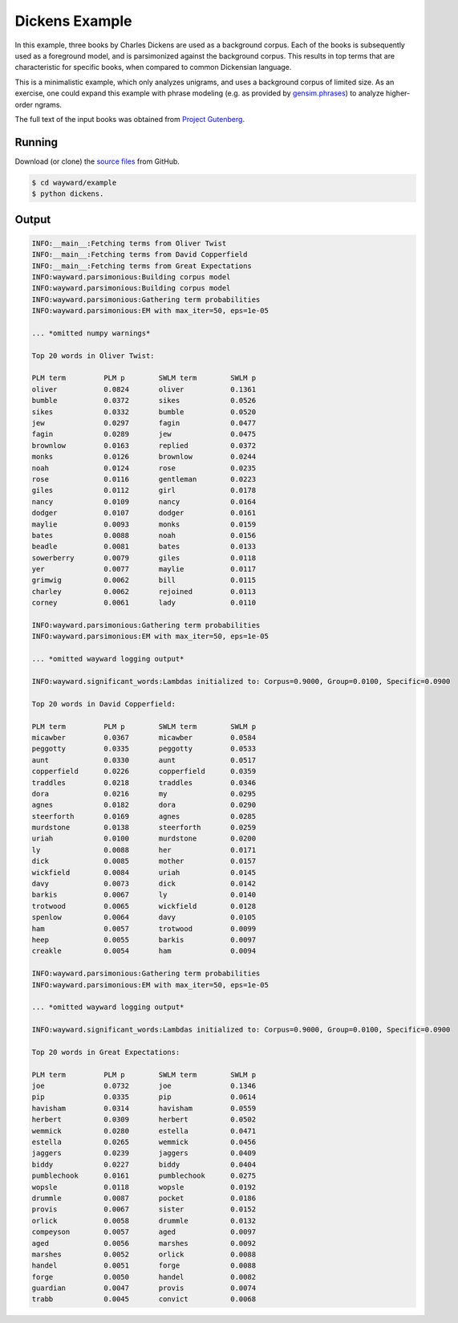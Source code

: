 Dickens Example
===============

In this example, three books by Charles Dickens are used as a background corpus.
Each of the books is subsequently used as a foreground model, and is parsimonized
against the background corpus. This results in top terms that are characteristic
for specific books, when compared to common Dickensian language.

This is a minimalistic example, which only analyzes unigrams, and uses a
background corpus of limited size.
As an exercise, one could expand this example with phrase modeling
(e.g. as provided by `gensim.phrases`_) to analyze higher-order ngrams.

The full text of the input books was obtained from `Project Gutenberg`_.

.. _gensim.phrases: https://radimrehurek.com/gensim/models/phrases.html
.. _Project Gutenberg: https://www.gutenberg.org/

Running
-------

Download (or clone) the `source files`_ from GitHub.

.. code::

   $ cd wayward/example
   $ python dickens.

.. _source files: https://github.com/aolieman/wayward/tree/master/example

Output
------

.. code-block:: text

    INFO:__main__:Fetching terms from Oliver Twist
    INFO:__main__:Fetching terms from David Copperfield
    INFO:__main__:Fetching terms from Great Expectations
    INFO:wayward.parsimonious:Building corpus model
    INFO:wayward.parsimonious:Building corpus model
    INFO:wayward.parsimonious:Gathering term probabilities
    INFO:wayward.parsimonious:EM with max_iter=50, eps=1e-05

    ... *omitted numpy warnings*

    Top 20 words in Oliver Twist:

    PLM term         PLM p        SWLM term        SWLM p
    oliver           0.0824       oliver           0.1361
    bumble           0.0372       sikes            0.0526
    sikes            0.0332       bumble           0.0520
    jew              0.0297       fagin            0.0477
    fagin            0.0289       jew              0.0475
    brownlow         0.0163       replied          0.0372
    monks            0.0126       brownlow         0.0244
    noah             0.0124       rose             0.0235
    rose             0.0116       gentleman        0.0223
    giles            0.0112       girl             0.0178
    nancy            0.0109       nancy            0.0164
    dodger           0.0107       dodger           0.0161
    maylie           0.0093       monks            0.0159
    bates            0.0088       noah             0.0156
    beadle           0.0081       bates            0.0133
    sowerberry       0.0079       giles            0.0118
    yer              0.0077       maylie           0.0117
    grimwig          0.0062       bill             0.0115
    charley          0.0062       rejoined         0.0113
    corney           0.0061       lady             0.0110

    INFO:wayward.parsimonious:Gathering term probabilities
    INFO:wayward.parsimonious:EM with max_iter=50, eps=1e-05

    ... *omitted wayward logging output*

    INFO:wayward.significant_words:Lambdas initialized to: Corpus=0.9000, Group=0.0100, Specific=0.0900

    Top 20 words in David Copperfield:

    PLM term         PLM p        SWLM term        SWLM p
    micawber         0.0367       micawber         0.0584
    peggotty         0.0335       peggotty         0.0533
    aunt             0.0330       aunt             0.0517
    copperfield      0.0226       copperfield      0.0359
    traddles         0.0218       traddles         0.0346
    dora             0.0216       my               0.0295
    agnes            0.0182       dora             0.0290
    steerforth       0.0169       agnes            0.0285
    murdstone        0.0138       steerforth       0.0259
    uriah            0.0100       murdstone        0.0200
    ly               0.0088       her              0.0171
    dick             0.0085       mother           0.0157
    wickfield        0.0084       uriah            0.0145
    davy             0.0073       dick             0.0142
    barkis           0.0067       ly               0.0140
    trotwood         0.0065       wickfield        0.0128
    spenlow          0.0064       davy             0.0105
    ham              0.0057       trotwood         0.0099
    heep             0.0055       barkis           0.0097
    creakle          0.0054       ham              0.0094

    INFO:wayward.parsimonious:Gathering term probabilities
    INFO:wayward.parsimonious:EM with max_iter=50, eps=1e-05

    ... *omitted wayward logging output*

    INFO:wayward.significant_words:Lambdas initialized to: Corpus=0.9000, Group=0.0100, Specific=0.0900

    Top 20 words in Great Expectations:

    PLM term         PLM p        SWLM term        SWLM p
    joe              0.0732       joe              0.1346
    pip              0.0335       pip              0.0614
    havisham         0.0314       havisham         0.0559
    herbert          0.0309       herbert          0.0502
    wemmick          0.0280       estella          0.0471
    estella          0.0265       wemmick          0.0456
    jaggers          0.0239       jaggers          0.0409
    biddy            0.0227       biddy            0.0404
    pumblechook      0.0161       pumblechook      0.0275
    wopsle           0.0118       wopsle           0.0192
    drummle          0.0087       pocket           0.0186
    provis           0.0067       sister           0.0152
    orlick           0.0058       drummle          0.0132
    compeyson        0.0057       aged             0.0097
    aged             0.0056       marshes          0.0092
    marshes          0.0052       orlick           0.0088
    handel           0.0051       forge            0.0088
    forge            0.0050       handel           0.0082
    guardian         0.0047       provis           0.0074
    trabb            0.0045       convict          0.0068



